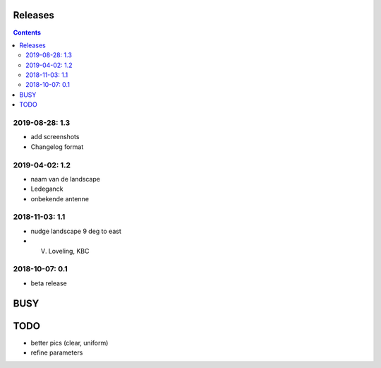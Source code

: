 Releases
========

.. contents::

2019-08-28: 1.3
---------------

- add screenshots
- Changelog format

2019-04-02: 1.2
---------------

- naam van de landscape
- Ledeganck
- onbekende antenne


2018-11-03: 1.1
---------------

- nudge landscape 9 deg to east
- V. Loveling, KBC

2018-10-07: 0.1
---------------

- beta release


BUSY
====

TODO
====

- better pics (clear, uniform)
- refine parameters
